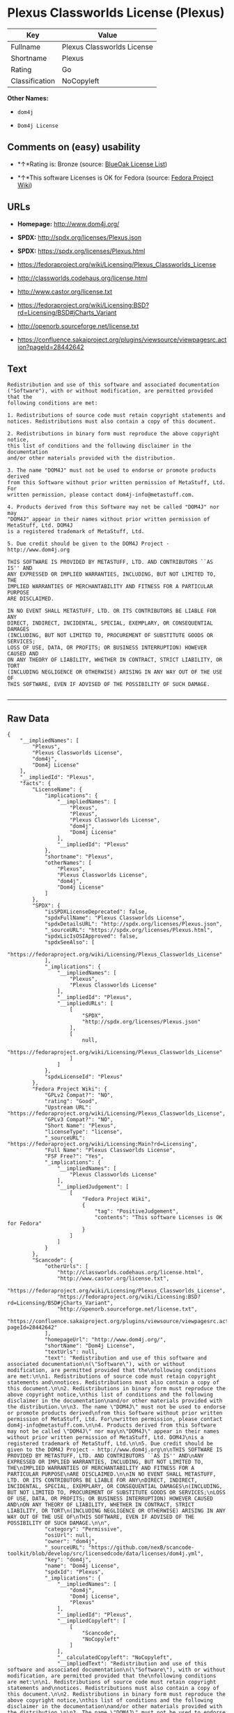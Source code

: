 * Plexus Classworlds License (Plexus)

| Key              | Value                        |
|------------------+------------------------------|
| Fullname         | Plexus Classworlds License   |
| Shortname        | Plexus                       |
| Rating           | Go                           |
| Classification   | NoCopyleft                   |

*Other Names:*

- =dom4j=

- =Dom4j License=

** Comments on (easy) usability

- *↑*Rating is: Bronze (source:
  [[https://blueoakcouncil.org/list][BlueOak License List]])

- *↑*This software Licenses is OK for Fedora (source:
  [[https://fedoraproject.org/wiki/Licensing:Main?rd=Licensing][Fedora
  Project Wiki]])

** URLs

- *Homepage:* http://www.dom4j.org/

- *SPDX:* http://spdx.org/licenses/Plexus.json

- *SPDX:* https://spdx.org/licenses/Plexus.html

- https://fedoraproject.org/wiki/Licensing/Plexus_Classworlds_License

- http://classworlds.codehaus.org/license.html

- http://www.castor.org/license.txt

- https://fedoraproject.org/wiki/Licensing:BSD?rd=Licensing/BSD#jCharts_Variant

- http://openorb.sourceforge.net/license.txt

- https://confluence.sakaiproject.org/plugins/viewsource/viewpagesrc.action?pageId=28442642

** Text

#+BEGIN_EXAMPLE
    Redistribution and use of this software and associated documentation
    ("Software"), with or without modification, are permitted provided that the
    following conditions are met:

    1. Redistributions of source code must retain copyright statements and
    notices. Redistributions must also contain a copy of this document.

    2. Redistributions in binary form must reproduce the above copyright notice,
    this list of conditions and the following disclaimer in the documentation
    and/or other materials provided with the distribution.

    3. The name "DOM4J" must not be used to endorse or promote products derived
    from this Software without prior written permission of MetaStuff, Ltd. For
    written permission, please contact dom4j-info@metastuff.com.

    4. Products derived from this Software may not be called "DOM4J" nor may
    "DOM4J" appear in their names without prior written permission of MetaStuff, Ltd. DOM4J
    is a registered trademark of MetaStuff, Ltd.

    5. Due credit should be given to the DOM4J Project - http://www.dom4j.org

    THIS SOFTWARE IS PROVIDED BY METASTUFF, LTD. AND CONTRIBUTORS ``AS IS'' AND
    ANY EXPRESSED OR IMPLIED WARRANTIES, INCLUDING, BUT NOT LIMITED TO, THE
    IMPLIED WARRANTIES OF MERCHANTABILITY AND FITNESS FOR A PARTICULAR PURPOSE
    ARE DISCLAIMED.

    IN NO EVENT SHALL METASTUFF, LTD. OR ITS CONTRIBUTORS BE LIABLE FOR ANY
    DIRECT, INDIRECT, INCIDENTAL, SPECIAL, EXEMPLARY, OR CONSEQUENTIAL DAMAGES
    (INCLUDING, BUT NOT LIMITED TO, PROCUREMENT OF SUBSTITUTE GOODS OR SERVICES;
    LOSS OF USE, DATA, OR PROFITS; OR BUSINESS INTERRUPTION) HOWEVER CAUSED AND
    ON ANY THEORY OF LIABILITY, WHETHER IN CONTRACT, STRICT LIABILITY, OR TORT
    (INCLUDING NEGLIGENCE OR OTHERWISE) ARISING IN ANY WAY OUT OF THE USE OF
    THIS SOFTWARE, EVEN IF ADVISED OF THE POSSIBILITY OF SUCH DAMAGE.

#+END_EXAMPLE

--------------

** Raw Data

#+BEGIN_EXAMPLE
    {
        "__impliedNames": [
            "Plexus",
            "Plexus Classworlds License",
            "dom4j",
            "Dom4j License"
        ],
        "__impliedId": "Plexus",
        "facts": {
            "LicenseName": {
                "implications": {
                    "__impliedNames": [
                        "Plexus",
                        "Plexus",
                        "Plexus Classworlds License",
                        "dom4j",
                        "Dom4j License"
                    ],
                    "__impliedId": "Plexus"
                },
                "shortname": "Plexus",
                "otherNames": [
                    "Plexus",
                    "Plexus Classworlds License",
                    "dom4j",
                    "Dom4j License"
                ]
            },
            "SPDX": {
                "isSPDXLicenseDeprecated": false,
                "spdxFullName": "Plexus Classworlds License",
                "spdxDetailsURL": "http://spdx.org/licenses/Plexus.json",
                "_sourceURL": "https://spdx.org/licenses/Plexus.html",
                "spdxLicIsOSIApproved": false,
                "spdxSeeAlso": [
                    "https://fedoraproject.org/wiki/Licensing/Plexus_Classworlds_License"
                ],
                "_implications": {
                    "__impliedNames": [
                        "Plexus",
                        "Plexus Classworlds License"
                    ],
                    "__impliedId": "Plexus",
                    "__impliedURLs": [
                        [
                            "SPDX",
                            "http://spdx.org/licenses/Plexus.json"
                        ],
                        [
                            null,
                            "https://fedoraproject.org/wiki/Licensing/Plexus_Classworlds_License"
                        ]
                    ]
                },
                "spdxLicenseId": "Plexus"
            },
            "Fedora Project Wiki": {
                "GPLv2 Compat?": "NO",
                "rating": "Good",
                "Upstream URL": "https://fedoraproject.org/wiki/Licensing/Plexus_Classworlds_License",
                "GPLv3 Compat?": "NO",
                "Short Name": "Plexus",
                "licenseType": "license",
                "_sourceURL": "https://fedoraproject.org/wiki/Licensing:Main?rd=Licensing",
                "Full Name": "Plexus Classworlds License",
                "FSF Free?": "Yes",
                "_implications": {
                    "__impliedNames": [
                        "Plexus Classworlds License"
                    ],
                    "__impliedJudgement": [
                        [
                            "Fedora Project Wiki",
                            {
                                "tag": "PositiveJudgement",
                                "contents": "This software Licenses is OK for Fedora"
                            }
                        ]
                    ]
                }
            },
            "Scancode": {
                "otherUrls": [
                    "http://classworlds.codehaus.org/license.html",
                    "http://www.castor.org/license.txt",
                    "https://fedoraproject.org/wiki/Licensing/Plexus_Classworlds_License",
                    "https://fedoraproject.org/wiki/Licensing:BSD?rd=Licensing/BSD#jCharts_Variant",
                    "http://openorb.sourceforge.net/license.txt",
                    "https://confluence.sakaiproject.org/plugins/viewsource/viewpagesrc.action?pageId=28442642"
                ],
                "homepageUrl": "http://www.dom4j.org/",
                "shortName": "Dom4j License",
                "textUrls": null,
                "text": "Redistribution and use of this software and associated documentation\n(\"Software\"), with or without modification, are permitted provided that the\nfollowing conditions are met:\n\n1. Redistributions of source code must retain copyright statements and\nnotices. Redistributions must also contain a copy of this document.\n\n2. Redistributions in binary form must reproduce the above copyright notice,\nthis list of conditions and the following disclaimer in the documentation\nand/or other materials provided with the distribution.\n\n3. The name \"DOM4J\" must not be used to endorse or promote products derived\nfrom this Software without prior written permission of MetaStuff, Ltd. For\nwritten permission, please contact dom4j-info@metastuff.com.\n\n4. Products derived from this Software may not be called \"DOM4J\" nor may\n\"DOM4J\" appear in their names without prior written permission of MetaStuff, Ltd. DOM4J\nis a registered trademark of MetaStuff, Ltd.\n\n5. Due credit should be given to the DOM4J Project - http://www.dom4j.org\n\nTHIS SOFTWARE IS PROVIDED BY METASTUFF, LTD. AND CONTRIBUTORS ``AS IS'' AND\nANY EXPRESSED OR IMPLIED WARRANTIES, INCLUDING, BUT NOT LIMITED TO, THE\nIMPLIED WARRANTIES OF MERCHANTABILITY AND FITNESS FOR A PARTICULAR PURPOSE\nARE DISCLAIMED.\n\nIN NO EVENT SHALL METASTUFF, LTD. OR ITS CONTRIBUTORS BE LIABLE FOR ANY\nDIRECT, INDIRECT, INCIDENTAL, SPECIAL, EXEMPLARY, OR CONSEQUENTIAL DAMAGES\n(INCLUDING, BUT NOT LIMITED TO, PROCUREMENT OF SUBSTITUTE GOODS OR SERVICES;\nLOSS OF USE, DATA, OR PROFITS; OR BUSINESS INTERRUPTION) HOWEVER CAUSED AND\nON ANY THEORY OF LIABILITY, WHETHER IN CONTRACT, STRICT LIABILITY, OR TORT\n(INCLUDING NEGLIGENCE OR OTHERWISE) ARISING IN ANY WAY OUT OF THE USE OF\nTHIS SOFTWARE, EVEN IF ADVISED OF THE POSSIBILITY OF SUCH DAMAGE.\n\n",
                "category": "Permissive",
                "osiUrl": null,
                "owner": "dom4j",
                "_sourceURL": "https://github.com/nexB/scancode-toolkit/blob/develop/src/licensedcode/data/licenses/dom4j.yml",
                "key": "dom4j",
                "name": "Dom4j License",
                "spdxId": "Plexus",
                "_implications": {
                    "__impliedNames": [
                        "dom4j",
                        "Dom4j License",
                        "Plexus"
                    ],
                    "__impliedId": "Plexus",
                    "__impliedCopyleft": [
                        [
                            "Scancode",
                            "NoCopyleft"
                        ]
                    ],
                    "__calculatedCopyleft": "NoCopyleft",
                    "__impliedText": "Redistribution and use of this software and associated documentation\n(\"Software\"), with or without modification, are permitted provided that the\nfollowing conditions are met:\n\n1. Redistributions of source code must retain copyright statements and\nnotices. Redistributions must also contain a copy of this document.\n\n2. Redistributions in binary form must reproduce the above copyright notice,\nthis list of conditions and the following disclaimer in the documentation\nand/or other materials provided with the distribution.\n\n3. The name \"DOM4J\" must not be used to endorse or promote products derived\nfrom this Software without prior written permission of MetaStuff, Ltd. For\nwritten permission, please contact dom4j-info@metastuff.com.\n\n4. Products derived from this Software may not be called \"DOM4J\" nor may\n\"DOM4J\" appear in their names without prior written permission of MetaStuff, Ltd. DOM4J\nis a registered trademark of MetaStuff, Ltd.\n\n5. Due credit should be given to the DOM4J Project - http://www.dom4j.org\n\nTHIS SOFTWARE IS PROVIDED BY METASTUFF, LTD. AND CONTRIBUTORS ``AS IS'' AND\nANY EXPRESSED OR IMPLIED WARRANTIES, INCLUDING, BUT NOT LIMITED TO, THE\nIMPLIED WARRANTIES OF MERCHANTABILITY AND FITNESS FOR A PARTICULAR PURPOSE\nARE DISCLAIMED.\n\nIN NO EVENT SHALL METASTUFF, LTD. OR ITS CONTRIBUTORS BE LIABLE FOR ANY\nDIRECT, INDIRECT, INCIDENTAL, SPECIAL, EXEMPLARY, OR CONSEQUENTIAL DAMAGES\n(INCLUDING, BUT NOT LIMITED TO, PROCUREMENT OF SUBSTITUTE GOODS OR SERVICES;\nLOSS OF USE, DATA, OR PROFITS; OR BUSINESS INTERRUPTION) HOWEVER CAUSED AND\nON ANY THEORY OF LIABILITY, WHETHER IN CONTRACT, STRICT LIABILITY, OR TORT\n(INCLUDING NEGLIGENCE OR OTHERWISE) ARISING IN ANY WAY OUT OF THE USE OF\nTHIS SOFTWARE, EVEN IF ADVISED OF THE POSSIBILITY OF SUCH DAMAGE.\n\n",
                    "__impliedURLs": [
                        [
                            "Homepage",
                            "http://www.dom4j.org/"
                        ],
                        [
                            null,
                            "http://classworlds.codehaus.org/license.html"
                        ],
                        [
                            null,
                            "http://www.castor.org/license.txt"
                        ],
                        [
                            null,
                            "https://fedoraproject.org/wiki/Licensing/Plexus_Classworlds_License"
                        ],
                        [
                            null,
                            "https://fedoraproject.org/wiki/Licensing:BSD?rd=Licensing/BSD#jCharts_Variant"
                        ],
                        [
                            null,
                            "http://openorb.sourceforge.net/license.txt"
                        ],
                        [
                            null,
                            "https://confluence.sakaiproject.org/plugins/viewsource/viewpagesrc.action?pageId=28442642"
                        ]
                    ]
                }
            },
            "BlueOak License List": {
                "BlueOakRating": "Bronze",
                "url": "https://spdx.org/licenses/Plexus.html",
                "isPermissive": true,
                "_sourceURL": "https://blueoakcouncil.org/list",
                "name": "Plexus Classworlds License",
                "id": "Plexus",
                "_implications": {
                    "__impliedNames": [
                        "Plexus"
                    ],
                    "__impliedJudgement": [
                        [
                            "BlueOak License List",
                            {
                                "tag": "PositiveJudgement",
                                "contents": "Rating is: Bronze"
                            }
                        ]
                    ],
                    "__impliedCopyleft": [
                        [
                            "BlueOak License List",
                            "NoCopyleft"
                        ]
                    ],
                    "__calculatedCopyleft": "NoCopyleft",
                    "__impliedURLs": [
                        [
                            "SPDX",
                            "https://spdx.org/licenses/Plexus.html"
                        ]
                    ]
                }
            },
            "finos-osr/OSLC-handbook": {
                "terms": [
                    {
                        "termUseCases": [
                            "UB",
                            "MB",
                            "US",
                            "MS"
                        ],
                        "termSeeAlso": null,
                        "termDescription": "Provide copy of license",
                        "termComplianceNotes": "For binary distributions, this information must be provided in âthe documentation and/or other materials provided with the distributionâ",
                        "termType": "condition"
                    },
                    {
                        "termUseCases": [
                            "UB",
                            "MB",
                            "US",
                            "MS"
                        ],
                        "termSeeAlso": null,
                        "termDescription": "Provide copyright notice",
                        "termComplianceNotes": "For binary distributions, this information must be provided in âthe documentation and/or other materials provided with the distributionâ",
                        "termType": "condition"
                    },
                    {
                        "termUseCases": [
                            "MB",
                            "MS"
                        ],
                        "termSeeAlso": null,
                        "termDescription": "Name of project cannot be used for derived products without permission",
                        "termComplianceNotes": null,
                        "termType": "condition"
                    }
                ],
                "_sourceURL": "https://github.com/finos-osr/OSLC-handbook/blob/master/src/Plexus.yaml",
                "name": "Plexus Classworlds License",
                "nameFromFilename": "Plexus",
                "notes": "This license also includes a clause that states, \"due credit should be given\" to the copyright holder, but given the non-obligatory nature of \"should\", this is not considered a requirement.",
                "_implications": {
                    "__impliedNames": [
                        "Plexus Classworlds License",
                        "Plexus"
                    ]
                },
                "licenseId": [
                    "Plexus"
                ]
            }
        },
        "__impliedJudgement": [
            [
                "BlueOak License List",
                {
                    "tag": "PositiveJudgement",
                    "contents": "Rating is: Bronze"
                }
            ],
            [
                "Fedora Project Wiki",
                {
                    "tag": "PositiveJudgement",
                    "contents": "This software Licenses is OK for Fedora"
                }
            ]
        ],
        "__impliedCopyleft": [
            [
                "BlueOak License List",
                "NoCopyleft"
            ],
            [
                "Scancode",
                "NoCopyleft"
            ]
        ],
        "__calculatedCopyleft": "NoCopyleft",
        "__impliedText": "Redistribution and use of this software and associated documentation\n(\"Software\"), with or without modification, are permitted provided that the\nfollowing conditions are met:\n\n1. Redistributions of source code must retain copyright statements and\nnotices. Redistributions must also contain a copy of this document.\n\n2. Redistributions in binary form must reproduce the above copyright notice,\nthis list of conditions and the following disclaimer in the documentation\nand/or other materials provided with the distribution.\n\n3. The name \"DOM4J\" must not be used to endorse or promote products derived\nfrom this Software without prior written permission of MetaStuff, Ltd. For\nwritten permission, please contact dom4j-info@metastuff.com.\n\n4. Products derived from this Software may not be called \"DOM4J\" nor may\n\"DOM4J\" appear in their names without prior written permission of MetaStuff, Ltd. DOM4J\nis a registered trademark of MetaStuff, Ltd.\n\n5. Due credit should be given to the DOM4J Project - http://www.dom4j.org\n\nTHIS SOFTWARE IS PROVIDED BY METASTUFF, LTD. AND CONTRIBUTORS ``AS IS'' AND\nANY EXPRESSED OR IMPLIED WARRANTIES, INCLUDING, BUT NOT LIMITED TO, THE\nIMPLIED WARRANTIES OF MERCHANTABILITY AND FITNESS FOR A PARTICULAR PURPOSE\nARE DISCLAIMED.\n\nIN NO EVENT SHALL METASTUFF, LTD. OR ITS CONTRIBUTORS BE LIABLE FOR ANY\nDIRECT, INDIRECT, INCIDENTAL, SPECIAL, EXEMPLARY, OR CONSEQUENTIAL DAMAGES\n(INCLUDING, BUT NOT LIMITED TO, PROCUREMENT OF SUBSTITUTE GOODS OR SERVICES;\nLOSS OF USE, DATA, OR PROFITS; OR BUSINESS INTERRUPTION) HOWEVER CAUSED AND\nON ANY THEORY OF LIABILITY, WHETHER IN CONTRACT, STRICT LIABILITY, OR TORT\n(INCLUDING NEGLIGENCE OR OTHERWISE) ARISING IN ANY WAY OUT OF THE USE OF\nTHIS SOFTWARE, EVEN IF ADVISED OF THE POSSIBILITY OF SUCH DAMAGE.\n\n",
        "__impliedURLs": [
            [
                "SPDX",
                "http://spdx.org/licenses/Plexus.json"
            ],
            [
                null,
                "https://fedoraproject.org/wiki/Licensing/Plexus_Classworlds_License"
            ],
            [
                "SPDX",
                "https://spdx.org/licenses/Plexus.html"
            ],
            [
                "Homepage",
                "http://www.dom4j.org/"
            ],
            [
                null,
                "http://classworlds.codehaus.org/license.html"
            ],
            [
                null,
                "http://www.castor.org/license.txt"
            ],
            [
                null,
                "https://fedoraproject.org/wiki/Licensing:BSD?rd=Licensing/BSD#jCharts_Variant"
            ],
            [
                null,
                "http://openorb.sourceforge.net/license.txt"
            ],
            [
                null,
                "https://confluence.sakaiproject.org/plugins/viewsource/viewpagesrc.action?pageId=28442642"
            ]
        ]
    }
#+END_EXAMPLE